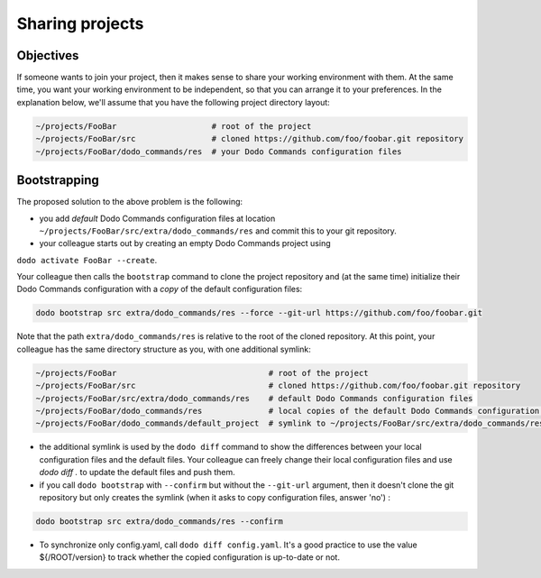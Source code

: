 .. _sharing_projects:

****************
Sharing projects
****************

Objectives
==========

If someone wants to join your project, then it makes sense to share your working environment with them. At the same time, you want your working environment to be independent, so that you can arrange it to your preferences.
In the explanation below, we'll assume that you have the following project directory layout:

.. code-block:: bash

    ~/projects/FooBar                    # root of the project
    ~/projects/FooBar/src                # cloned https://github.com/foo/foobar.git repository
    ~/projects/FooBar/dodo_commands/res  # your Dodo Commands configuration files

Bootstrapping
=============

The proposed solution to the above problem is the following:

- you add *default* Dodo Commands configuration files at location ``~/projects/FooBar/src/extra/dodo_commands/res`` and commit this to your git repository.

- your colleague starts out by creating an empty Dodo Commands project using
``dodo activate FooBar --create``.

Your colleague then calls the ``bootstrap`` command to clone the project repository and (at the same time) initialize their Dodo Commands configuration with a *copy* of the default configuration files:

.. code-block:: bash

    dodo bootstrap src extra/dodo_commands/res --force --git-url https://github.com/foo/foobar.git

Note that the path ``extra/dodo_commands/res`` is relative to the root of the cloned repository. At this point, your colleague has the same directory structure as you, with one additional symlink:

.. code-block:: bash

    ~/projects/FooBar                                # root of the project
    ~/projects/FooBar/src                            # cloned https://github.com/foo/foobar.git repository
    ~/projects/FooBar/src/extra/dodo_commands/res    # default Dodo Commands configuration files
    ~/projects/FooBar/dodo_commands/res              # local copies of the default Dodo Commands configuration files
    ~/projects/FooBar/dodo_commands/default_project  # symlink to ~/projects/FooBar/src/extra/dodo_commands/res

- the additional symlink is used by the ``dodo diff`` command to show the differences between your local configuration files and the default files. Your colleague can freely change their local configuration files and use `dodo diff .` to update the default files and push them.

- if you call ``dodo bootstrap`` with ``--confirm`` but without the ``--git-url`` argument, then it doesn't clone the git repository but only creates the symlink (when it asks to copy configuration files, answer 'no') :

.. code-block:: bash

    dodo bootstrap src extra/dodo_commands/res --confirm

- To synchronize only config.yaml, call ``dodo diff config.yaml``. It's a good practice to use the value ${/ROOT/version} to track whether the copied configuration is up-to-date or not.
